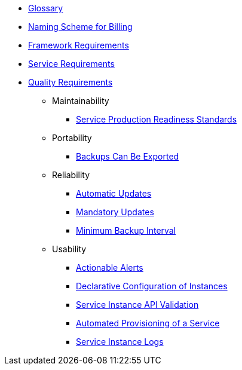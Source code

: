 * xref:app-catalog:ROOT:reference/glossary.adoc[Glossary]
* xref:app-catalog:ROOT:reference/billing-naming.adoc[Naming Scheme for Billing]
* xref:app-catalog:ROOT:reference/framework-requirements.adoc[Framework Requirements]
* xref:app-catalog:ROOT:reference/service-requirements.adoc[Service Requirements]

* xref:app-catalog:ROOT:reference/quality-requirements.adoc[Quality Requirements]

** Maintainability
*** xref:app-catalog:ROOT:reference/quality-requirements/maintainability/readiness-standards.adoc[Service Production Readiness Standards]

** Portability
*** xref:app-catalog:ROOT:reference/quality-requirements/portability/backup-exports.adoc[Backups Can Be Exported]

** Reliability
*** xref:app-catalog:ROOT:reference/quality-requirements/reliability/automatic-updates.adoc[Automatic Updates]
*** xref:app-catalog:ROOT:reference/quality-requirements/reliability/mandatory-updates.adoc[Mandatory Updates]
*** xref:app-catalog:ROOT:reference/quality-requirements/reliability/backup-interval.adoc[Minimum Backup Interval]

** Usability
*** xref:app-catalog:ROOT:reference/quality-requirements/usability/actionable-alerts.adoc[Actionable Alerts]
*** xref:app-catalog:ROOT:reference/quality-requirements/usability/api-declarative.adoc[Declarative Configuration of Instances]
*** xref:app-catalog:ROOT:reference/quality-requirements/usability/api-validation.adoc[Service Instance API Validation]
*** xref:app-catalog:ROOT:reference/quality-requirements/usability/provisioning-time.adoc[Automated Provisioning of a Service]
*** xref:app-catalog:ROOT:reference/quality-requirements/usability/logs.adoc[Service Instance Logs]
